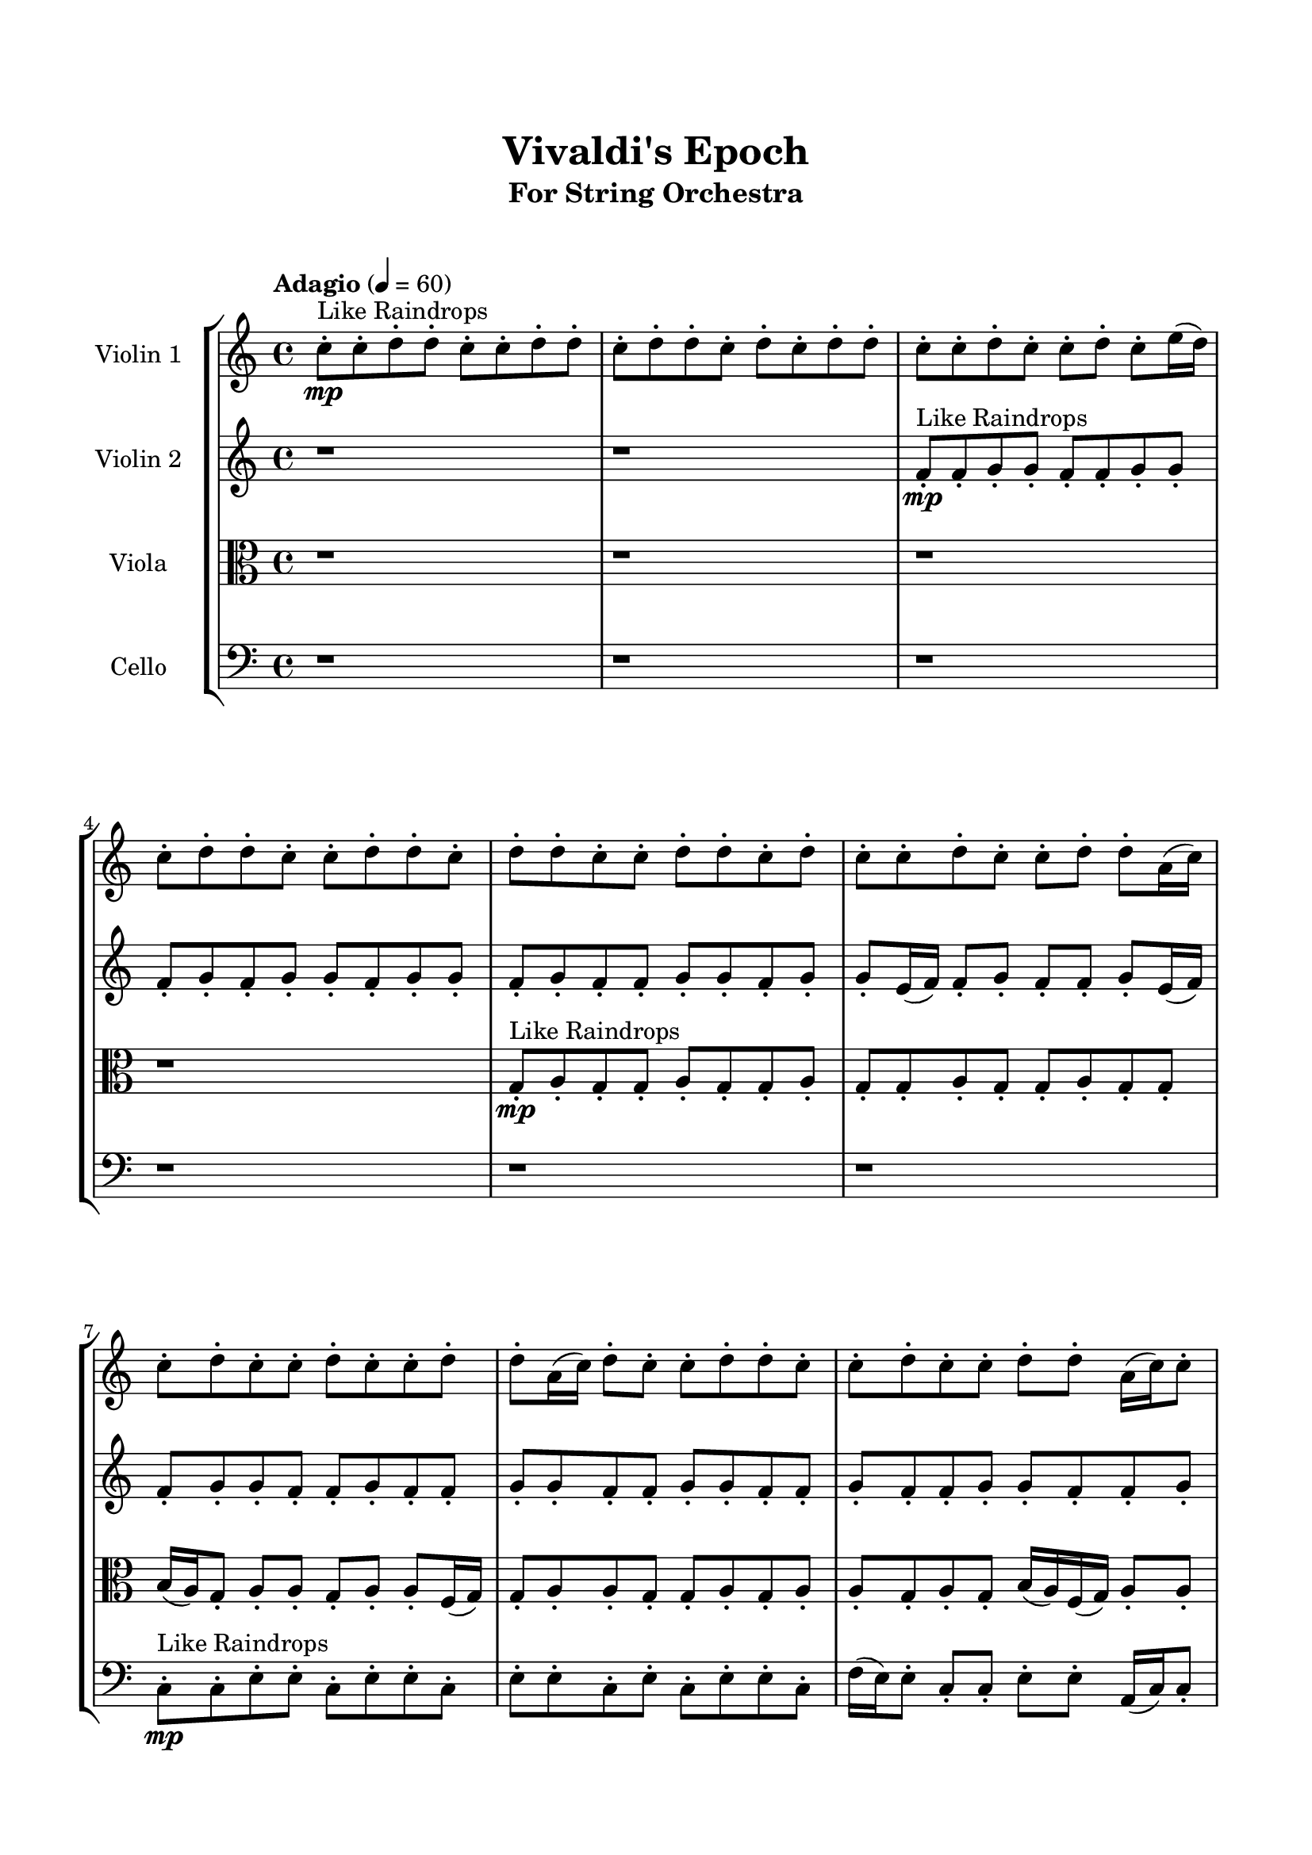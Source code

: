 \header{
	tagline = "" 
	title = "Vivaldi's Epoch"
	subtitle="For String Orchestra"
}

\paper{
  indent = 2\cm
  left-margin = 1.5\cm
  right-margin = 1.5\cm
  top-margin = 2\cm
  bottom-margin = 1.5\cm
  ragged-last-bottom = ##t
  print-all-headers = ##t
  print-page-number = ##f
}

\score{
\header{
	tagline = "" 
	title = "  "
	subtitle="  "
}
 \new  StaffGroup  <<
\new Staff \with {
    instrumentName = #"
Violin 1
"
	midiInstrument = "Violin"
  }
\absolute {

\tempo "Adagio" 4 = 60 c''8-.\mp ^"Like Raindrops"  c''8-. d''8-. d''8-. c''8-. c''8-. d''8-. d''8-. c''8-. d''8-. d''8-. c''8-. d''8-. c''8-. d''8-. d''8-. c''8-. c''8-. d''8-. c''8-. c''8-. d''8-. c''8-. e''16( d''16) c''8-. d''8-. d''8-. c''8-. c''8-. d''8-. d''8-. c''8-. d''8-. d''8-. c''8-. c''8-. d''8-. d''8-. c''8-. d''8-. c''8-. c''8-. d''8-. c''8-. c''8-. d''8-. d''8-. a'16( c''16) c''8-. d''8-. c''8-. c''8-. d''8-. c''8-. c''8-. d''8-. d''8-. a'16( c''16) d''8-. c''8-. c''8-. d''8-. d''8-. c''8-. c''8-. d''8-. c''8-. c''8-. d''8-. d''8-. a'16( c''16) c''8-. d''8-. c''8-. d''8-. a'16( c''16) c''8-. d''8-. c''8-. d''8-. d''8-. c''8-. d''8-. d''8-. c''8-. c''8-. d''8-. d''8-. a'16( c''16) d''8-. d''8-. c''8-. d''8-. d''8-. c''8-. c''8-. d''4\mf c''4 d''8-.\mp d''8-. c''8-. c''8-. d''8-. c''8-. c''8-. d''8-. c''8-. e''16( d''16) c''8-. c''8-. d''8-. c''8-. c''8-. d''8-. c''8-. c''8-. e''16( d''16) d''8-. d''4\mf e''4 c''8-.\mp d''8-. a'16( c''16) e''16( d''16) c''8-. c''8-. d''8-. d''8-. c''8-. e''16( d''16) c''8-. d''8-. d''8-. a'16( c''16) d''8-. d''8-. c''8-. c''8-. d''8-. c''8-. e''16( d''16) c''8-. c''8-. e''16( d''16) c''8-. d''8-. c''8-. d''8-. d''8-. a'16( c''16) d''8-. c''8-. c''8-. d''8-. c''8-. d''8-. c''8-. c''8-. d''8-. d''8-. c''8-. c''8-. d''8-. c''8-. c''8-. e''16( d''16) d''8-. c''8-. c''8-. e''16( d''16) c''8-. c''8-. e''16( d''16) d''8-. c''8-. d''8-. c''8-. d''8-. d''8-. a'16( c''16) c''8-. e''16( d''16) c''8-. c''8-. d''8-. d''8-. a'16( c''16) c''8-. e''16( d''16) d''8-. c''8-. d''8-. d''8-. c''8-. d''8-. d''8-. c''8-. d''8-. a'16( c''16) d''8-. c''8-. d''8-. c''8-. c''8-. e''16( d''16) c''8-. d''8-. c''8-. c''8-. d''8-. d''8-. c''8-. c''2\f\< d''2 c''16 a'16 d''16 e''16 d''8-.\sp d''8-. c''8-. d''8-. a'16( c''16) c''8-. e''16( d''16) a'16( c''16) c''8-. e''16( d''16) c''8-. c''8-. d''8-. d''8-. c''8-. d''8-. d''8-. a'16( c''16) c''8-. e''16( d''16) d''8-. a'16( c''16) c''8-. d''8-. d''8-. a'16( c''16) e''16( d''16) a'16( c''16) e''16( d''16) a'16( c''16) c''8-. d''8-. a'16( c''16) c''8-. e''16( d''16) a'16( c''16) d''8-. d''8-. c''8-. e''16( d''16) d''8-. a'16( c''16) c''8-. e''16( d''16) a'16( c''16) e''16( d''16) c''4 r4 r2 \bar"||" 
 \break 
  \tempo "Lento" 2 = 35 \time 2/2  d''2 ^"Like Breathing" 
 \p \< ~ d''2 \> e''2 \< ~ e''2 \> c''2 \< ~ c''2 \> c''2 \< ~ c''2 \> a'2 \< ~ a'2 \> d''2 \< ~ d''2 \> 
 d''2 \< ~ d''2 \> e''2 \< ~ e''2 \> c''2 \< ~ c''2 \> c''2 \< ~ c''2 \> a'2 \< ~ a'2 \> d''2 \< ~ d''2 \> 
 d''2 \< ~ d''2 \> e''2 \< ~ e''2 \> c''2 \< ~ c''2 \> c''2 \< ~ c''2 \> a'2 \< ~ a'2 \> d''2 \< ~ d''2 \> 
 d''2 \< ~ d''2 \> e''2 \< ~ e''2 \> c''2 \< ~ c''2 \> c''2 \< ~ c''2 \> a'2 \< ~ a'2 \> d''2 \< ~ d''2 \> 
 d''8 ^"solo" \mf \< ( d''8 c''8 c''8 d''2 \> ) e''16 \< ( d''16 c''8 d''8 d''8 e''2 \> ) c''8 \< ( c''8 d''8 d''8 c''2 \> ) c''8 \< ( c''8 d''8 d''8 c''2 \> ) a'16 \< ( c''16 c''8 d''8 c''8 a'2 \> ) d''8 \< ( d''8 c''8 c''8 d''2 \> ) 
 
 \bar"||" 
 \break 
 \tempo "Allegro" 4 = 120 d''8 \f d''8 c''8 c''8 d''8 d''8 c''8 c''8 d''4 r4 r2 c''8 c''8 d''8 d''8 c''8 d''8 d''8 c''8 c''8 c''8 d''8 d''8 c''8 d''8 d''8 c''8 d''4 r4 d''4 r4 c''8 c''8 d''8 d''8 c''8 d''8 d''8 c''8 e''16 d''16 c''8 d''8 d''8 e''16 d''16 c''8 d''8 d''8 e''4 r4 r2 e''4 r4 r2 e''4 r4 r2 e''4 r4 r2 e''16 d''16 c''8 d''8 d''8 c''8 c''8 d''8 d''8 d''8 d''8 c''8 c''8 d''8 d''8 c''8 c''8 d''4 r4 r2 c''8 c''8 d''8 d''8 c''8 d''8 d''8 c''8 c''8 c''8 d''8 d''8 e''4 r4 e''4 r4 e''4 r4 c''8 c''8 d''8 d''8 e''4 r4 e''4 r4 e''4 r4 c''8 c''8 d''8 d''8 e''4 r4 e''4 r4 e''4 r4 d''8 d''8 c''8 c''8 d''8 d''8 c''8 c''8 d''4 r4 c''8 c''8 d''8 d''8 c''8 c''8 d''8 d''8 c''4 r4 c''8 c''8 d''8 d''8 c''4 r4 a'16 c''16 c''8 d''8 c''8 c''8 d''8 c''8 c''8 a'16 c''16 c''8 d''8 c''8 c''8 d''8 c''8 c''8 d''8 d''8 c''8 c''8 d''8 d''8 c''8 d''8 d''8 c''8 d''8 c''8 d''8 d''8 c''8 c''8 d''8 c''8 c''8 d''8 c''8 e''16 d''16 c''8 d''8 d''8 c''8 c''8 d''8 d''8 c''8 d''8 d''8 d''8 d''8 c''8 c''8 d''8 d''8 c''8 c''8 c''8 c''8 c''8 c''8 c''8 c''8 c''8 c''8 d''4 r4 r2 r1 c''4 
	
	\bar "|."
}
\new Staff \with {
    instrumentName = #"
Violin 2
"
	midiInstrument = "Violin"
  }
\absolute {
\tempo "Adagio" 4 = 60 r1 r1 f'8-.\mp ^"Like Raindrops"  f'8-. g'8-. g'8-. f'8-. f'8-. g'8-. g'8-. f'8-. g'8-. f'8-. g'8-. g'8-. f'8-. g'8-. g'8-. f'8-. g'8-. f'8-. f'8-. g'8-. g'8-. f'8-. g'8-. g'8-. e'16( f'16) f'8-. g'8-. f'8-. f'8-. g'8-. e'16( f'16) f'8-. g'8-. g'8-. f'8-. f'8-. g'8-. f'8-. f'8-. g'8-. g'8-. f'8-. f'8-. g'8-. g'8-. f'8-. f'8-. g'8-. f'8-. f'8-. g'8-. g'8-. f'8-. f'8-. g'8-. g'8-. f'8-. g'8-. f'8-. f'8-. g'8-. g'8-. f'8-. f'8-. g'8-. f'8-. a'16( g'16) g'8-. f'8-. g'8-. f'8-. f'8-. g'8-. f'8-. g'8-. f'8-. f'8-. g'8-. f'8-. g'4\mf f'4 f'8-.\mp g'8-. g'8-. f'8-. f'8-. g'8-. e'16( f'16) f'8-. g'8-. g'8-. e'16( f'16) a'16( g'16) g'8-. f'8-. f'8-. g'8-. g'8-. f'8-. f'8-. g'8-. g'4\mf a'4 e'16(\mp f'16) g'8-. g'8-. e'16( f'16) f'8-. g'8-. g'8-. f'8-. a'16( g'16) f'8-. f'8-. a'16( g'16) f'8-. f'8-. g'8-. f'8-. f'8-. g'8-. f'8-. a'16( g'16) g'8-. f'8-. f'8-. g'8-. g'8-. f'8-. f'8-. g'8-. f'8-. f'8-. a'16( g'16) g'8-. f'8-. f'8-. a'16( g'16) g'8-. f'8-. a'16( g'16) g'8-. e'16( f'16) g'8-. f'8-. f'8-. a'16( g'16) f'8-. a'16( g'16) e'16( f'16) g'8-. f'8-. f'8-. g'8-. f'8-. a'16( g'16) g'8-. e'16( f'16) f'8-. a'16( g'16) f'8-. g'8-. e'16( f'16) a'16( g'16) f'8-. f'8-. g'8-. g'8-. f'8-. f'8-. a'16( g'16) g'8-. f'8-. f'8-. a'16( g'16) f'8-. f'8-. g'8-. e'16( f'16) g'8-. f'8-. f'8-. a'16( g'16) g'8-. f'8-. g'8-. g'8-. f'8-. f'8-. a'16( g'16) f'8-. f'8-. a'16( g'16) g'8-. f'8-. f'2\f\< g'2 f'16 e'16 g'16 a'16 g'8-.\sp f'8-. g'8-. g'8-. f'8-. g'8-. g'8-. e'16( f'16) f'8-. g'8-. g'8-. e'16( f'16) f'8-. g'8-. g'8-. e'16( f'16) g'8-. e'16( f'16) g'8-. e'16( f'16) f'8-. a'16( g'16) f'8-. g'8-. f'8-. g'8-. g'8-. e'16( f'16) f'8-. a'16( g'16) g'8-. e'16( f'16) f'8-. a'16( g'16) g'8-. f'8-. g'8-. g'8-. f'8-. f'8-. a'16( g'16) f'8-. f'8-. a'16( g'16) g'8-. f'8-. f'4 r4 r2 \bar"||" 
 \break 
  \tempo "Lento" 2 = 35 \time 2/2  e'2 ^"Like Breathing" 
 \p \< ~ e'2 \> a'2 \< ~ a'2 \> g'2 \< ~ g'2 \> f'2 \< ~ f'2 \> g'2 \< ~ g'2 \> g'2 \< ~ g'2 \> 
 e'2 \< ~ e'2 \> a'2 \< ~ a'2 \> g'2 \< ~ g'2 \> f'2 \< ~ f'2 \> g'2 \< ~ g'2 \> g'2 \< ~ g'2 \> 
 e'2 \< ~ e'2 \> a'2 \< ~ a'2 \> g'2 \< ~ g'2 \> f'2 \< ~ f'2 \> g'2 \< ~ g'2 \> g'2 \< ~ g'2 \> 
 e'16 ^"solo" \mf \< ( f'16 f'8 g'8 f'8 e'2 \> ) a'16 \< ( g'16 g'8 f'8 g'8 a'2 \> ) g'8 \< ( g'8 f'8 f'8 g'2 \> ) f'8 \< ( f'8 g'8 g'8 f'2 \> ) g'8 \< ( g'8 f'8 f'8 g'2 \> ) g'8 \< ( g'8 f'8 f'8 g'2 \> ) 
 e'16 ^"accompanying" \p \< ( f'16 f'8 g'8 f'8 e'2 \> ) a'16 \< ( g'16 g'8 f'8 g'8 a'2 \> ) g'8 \< ( g'8 f'8 f'8 g'2 \> ) f'8 \< ( f'8 g'8 g'8 f'2 \> ) g'8 \< ( g'8 f'8 f'8 g'2 \> ) g'8 \< ( g'8 f'8 f'8 g'2 \> ) 
 
 \bar"||" 
 \break 
 \tempo "Allegro" 4 = 120 e'16 \f f'16 f'8 g'8 f'8 e'16 f'16 f'8 g'8 f'8 e'4 r4 r2 f'8 f'8 g'8 g'8 f'8 g'8 g'8 f'8 f'8 f'8 g'8 g'8 f'8 g'8 g'8 f'8 e'4 r4 e'4 r4 f'8 f'8 g'8 g'8 f'8 g'8 g'8 f'8 a'16 g'16 g'8 f'8 g'8 a'16 g'16 g'8 f'8 g'8 a'16 g'16 g'8 f'8 g'8 f'8 f'8 g'8 f'8 g'8 f'8 f'8 g'8 f'8 g'4 f'4 f'8 g'8 g'8 f'8 f'8 g'8 e'16 f'16 f'8 g'8 g'8 e'16 f'16 a'16 g'16 g'8 f'8 f'8 a'16 g'16 g'8 f'8 g'8 f'8 f'8 g'8 f'8 e'16 f'16 f'8 g'8 f'8 e'16 f'16 f'8 g'8 f'8 e'4 r4 r2 f'8 f'8 g'8 g'8 f'8 g'8 g'8 f'8 g'8 g'8 f'8 f'8 a'4 r4 a'4 r4 a'4 r4 g'8 g'8 f'8 f'8 a'4 r4 a'4 r4 a'4 r4 g'8 g'8 f'8 f'8 a'4 r4 a'4 r4 a'4 r4 e'16 f'16 f'8 g'8 f'8 e'16 f'16 f'8 g'8 f'8 e'4 r4 f'8 f'8 g'8 g'8 f'8 f'8 g'8 g'8 f'8 f'8 g'8 g'8 f'8 f'8 g'8 g'8 f'8 f'8 g'8 g'8 g'8 g'8 f'8 f'8 g'4 r4 g'8 g'8 f'8 f'8 g'4 r4 g'4 r4 r2 r1 r1 g'8 g'8 f'8 f'8 g'8 g'8 f'8 g'8 e'16 f'16 f'8 g'8 f'8 e'16 f'16 f'8 g'8 f'8 f'8 f'8 f'8 f'8 f'8 f'8 f'8 f'8 g'4 r4 r2 r1 f'4 

}

\new Staff \with {
    instrumentName = #"
Viola
"
	midiInstrument = "Viola"
  }
\absolute {
	\clef alto
\tempo "Adagio" 4 = 60 r1 r1 r1 r1 g8-.\mp ^"Like Raindrops"  a8-. g8-. g8-. a8-. g8-. g8-. a8-. g8-. g8-. a8-. g8-. g8-. a8-. g8-. g8-. b16( a16) g8-. a8-. a8-. g8-. a8-. a8-. f16( g16) g8-. a8-. a8-. g8-. g8-. a8-. g8-. a8-. a8-. g8-. a8-. g8-. b16( a16) f16( g16) a8-. a8-. g8-. a8-. g8-. g8-. a8-. g8-. g8-. b16( a16) a8-. g8-. a8-. a8-. g8-. a8-. a8-. g8-. g8-. a8-. a8-. g8-. a8-. g8-. g8-. a8-. a4\mf g4 g8-.\mp a8-. a8-. f16( g16) g8-. a8-. a8-. g8-. a8-. g8-. g8-. a8-. g8-. g8-. a8-. f16( g16) b16( a16) a8-. g8-. g8-. a4\mf b4 a8-.\mp a8-. g8-. a8-. a8-. g8-. a8-. g8-. a8-. a8-. g8-. g8-. a8-. g8-. b16( a16) g8-. g8-. a8-. g8-. g8-. a8-. g8-. g8-. a8-. g8-. g8-. a8-. a8-. g8-. b16( a16) g8-. a8-. a8-. g8-. g8-. a8-. a8-. g8-. a8-. a8-. g8-. a8-. a8-. g8-. g8-. b16( a16) g8-. b16( a16) f16( g16) g8-. a8-. g8-. a8-. g8-. a8-. f16( g16) a8-. a8-. g8-. a8-. g8-. a8-. a8-. g8-. a8-. a8-. f16( g16) a8-. f16( g16) g8-. b16( a16) a8-. g8-. g8-. a8-. a8-. g8-. g8-. b16( a16) f16( g16) b16( a16) a8-. g8-. a8-. f16( g16) a8-. a8-. g8-. a8-. g8-. g8-. a8-. g2\f\< a2 g16 f16 a16 b16 a8-.\sp g8-. g8-. a8-. g8-. g8-. a8-. f16( g16) a8-. a8-. g8-. g8-. b16( a16) f16( g16) g8-. b16( a16) g8-. b16( a16) f16( g16) g8-. a8-. g8-. g8-. b16( a16) f16( g16) g8-. a8-. f16( g16) a8-. f16( g16) a8-. a8-. f16( g16) g8-. b16( a16) g8-. g8-. b16( a16) f16( g16) b16( a16) g8-. b16( a16) a8-. g8-. b16( a16) a8-. g4 r4 r2 \bar"||" 
 \break 
  \tempo "Lento" 2 = 35 \time 2/2  b2 ^"Like Breathing" 
 \p \< ~ b2 \> f2 \< ~ f2 \> g2 \< ~ g2 \> a2 \< ~ a2 \> f2 \< ~ f2 \> a2 \< ~ a2 \> 
 b2 \< ~ b2 \> f2 \< ~ f2 \> g2 \< ~ g2 \> a2 \< ~ a2 \> f2 \< ~ f2 \> a2 \< ~ a2 \> 
 b16 ^"solo" \mf \< ( a16 g8 a8 a8 b2 \> ) f16 \< ( g16 g8 a8 a8 f2 \> ) g8 \< ( a8 g8 g8 g2 \> ) a8 \< ( g8 g8 a8 a2 \> ) f16 \< ( g16 g8 a8 a8 f2 \> ) a8 \< ( g8 g8 a8 a2 \> ) 
 b16 ^"accompanying" \p \< ( a16 g8 a8 a8 b2 \> ) f16 \< ( g16 g8 a8 a8 f2 \> ) g8 \< ( a8 g8 g8 g2 \> ) a8 \< ( g8 g8 a8 a2 \> ) f16 \< ( g16 g8 a8 a8 f2 \> ) a8 \< ( g8 g8 a8 a2 \> ) 
 b16 \< ( a16 g8 a8 a8 b2 \> ) f16 \< ( g16 g8 a8 a8 f2 \> ) g8 \< ( a8 g8 g8 g2 \> ) a8 \< ( g8 g8 a8 a2 \> ) f16 \< ( g16 g8 a8 a8 f2 \> ) a8 \< ( g8 g8 a8 a2 \> ) 
 
 \bar"||" 
 \break 
 \tempo "Allegro" 4 = 120 b16 \f a16 g8 a8 a8 b16 a16 g8 a8 a8 b4 r4 r2 g8 g8 a8 a8 g8 a8 a8 g8 g8 g8 a8 a8 g8 a8 a8 g8 b4 r4 b4 r4 g8 g8 a8 a8 g8 a8 a8 g8 f16 g16 g8 a8 a8 f16 g16 g8 a8 a8 f8 f8 f8 f8 f8 f8 f8 f8 f8 f8 f8 f8 f8 f8 f8 f8 f8 f8 f8 f8 f8 f8 f8 f8 f8 f8 f8 f8 f8 f8 f8 f8 f16 g16 g8 a8 a8 g8 g8 a8 g8 b16 a16 g8 a8 a8 b16 a16 g8 a8 a8 b4 r4 r2 g8 g8 a8 a8 g8 a8 a8 g8 g8 a8 g8 g8 g8 a8 g8 g8 a8 g8 g8 a8 g8 g8 a8 g8 g8 a8 g8 g8 b16 a16 g8 a8 a8 g8 a8 a8 f16 g16 g8 a8 a8 g8 g8 a8 g8 a8 a8 g8 a8 g8 g8 a8 g8 g8 g8 a8 g8 g8 b16 a16 g8 a8 a8 b16 a16 g8 a8 a8 b4 r4 g8 g8 a8 a8 a8 g8 g8 a8 a4 r4 a8 g8 g8 a8 a4 r4 f16 g16 g8 a8 a8 f4 r4 f16 g16 g8 a8 a8 f4 r4 a4 r4 r2 r1 r1 a8 g8 g8 a8 g8 g8 a8 g8 b16 a16 g8 a8 a8 b16 a16 g8 a8 a8 g8 g8 g8 g8 g8 g8 g8 g8 a4 r4 r2 r1 g4 

}

\new Staff \with {
    instrumentName = #"
Cello
"
	midiInstrument = "Cello"
  }
\absolute {
	\clef bass
\tempo "Adagio" 4 = 60 r1 r1 r1 r1 r1 r1 c8-.\mp ^"Like Raindrops"  c8-. e8-. e8-. c8-. e8-. e8-. c8-. e8-. e8-. c8-. e8-. c8-. e8-. e8-. c8-. f16( e16) e8-. c8-. c8-. e8-. e8-. a,16( c16) c8-. f16( e16) e8-. c8-. c8-. e8-. c8-. e8-. c8-. e8-. c8-. f16( e16) c8-. e8-. e8-. c8-. e8-. e8-. a,16( c16) e8-. e8-. a,16( c16) e8-. e8-. a,16( c16) e4\mf c4 e8-.\mp c8-. e8-. c8-. c8-. e8-. c8-. c8-. e8-. e8-. c8-. c8-. e8-. c8-. c8-. f16( e16) e8-. c8-. c8-. f16( e16) e4\mf f4 e8-.\mp a,16( c16) c8-. f16( e16) e8-. c8-. c8-. e8-. c8-. e8-. e8-. a,16( c16) f16( e16) e8-. c8-. c8-. f16( e16) e8-. a,16( c16) e8-. e8-. a,16( c16) c8-. e8-. e8-. a,16( c16) c8-. e8-. e8-. a,16( c16) c8-. e8-. a,16( c16) c8-. e8-. c8-. e8-. c8-. e8-. c8-. c8-. e8-. e8-. c8-. c8-. e8-. a,16( c16) c8-. e8-. c8-. e8-. e8-. c8-. e8-. e8-. c8-. c8-. f16( e16) c8-. e8-. e8-. c8-. f16( e16) a,16( c16) c8-. f16( e16) c8-. e8-. e8-. c8-. c8-. e8-. c8-. e8-. e8-. c8-. f16( e16) e8-. a,16( c16) e8-. e8-. c8-. e8-. e8-. c8-. c8-. f16( e16) e8-. c8-. e8-. e8-. a,16( c16) c2\f\< e2 c16 a,16 e16 f16 c8-.\sp e8-. a,16( c16) e8-. a,16( c16) e8-. a,16( c16) c8-. e8-. e8-. a,16( c16) f16( e16) c8-. f16( e16) a,16( c16) c8-. e8-. e8-. a,16( c16) c8-. e8-. a,16( c16) e8-. e8-. a,16( c16) c8-. f16( e16) e8-. c8-. c8-. f16( e16) c8-. c8-. f16( e16) c8-. c8-. f16( e16) e8-. a,16( c16) e8-. c8-. f16( e16) c8-. c8-. e8-. e8-. c4 r4 r2 \bar"||" 
 \break 
  \tempo "Lento" 2 = 35 \time 2/2  c2 ^"Like Breathing" 
 \p \< ~ c2 \> c2 \< ~ c2 \> f2 \< ~ f2 \> e2 \< ~ e2 \> a,2 \< ~ a,2 \> e2 \< ~ e2 \> 
 c8 ^"solo" \mf \< ( c8 e8 e8 c2 \> ) c8 \< ( c8 e8 e8 c2 \> ) f16 \< ( e16 e8 c8 c8 f2 \> ) e8 \< ( e8 c8 e8 e2 \> ) a,16 \< ( c16 c8 f16 e16 e8 a,2 \> ) e8 \< ( e8 c8 e8 e2 \> ) 
 c8 ^"accompanying" \p \< ( c8 e8 e8 c2 \> ) c8 \< ( c8 e8 e8 c2 \> ) f16 \< ( e16 e8 c8 c8 f2 \> ) e8 \< ( e8 c8 e8 e2 \> ) a,16 \< ( c16 c8 f16 e16 e8 a,2 \> ) e8 \< ( e8 c8 e8 e2 \> ) 
 c8 \< ( c8 e8 e8 c2 \> ) c8 \< ( c8 e8 e8 c2 \> ) f16 \< ( e16 e8 c8 c8 f2 \> ) e8 \< ( e8 c8 e8 e2 \> ) a,16 \< ( c16 c8 f16 e16 e8 a,2 \> ) e8 \< ( e8 c8 e8 e2 \> ) 
 c8 \< ( c8 e8 e8 c2 \> ) c8 \< ( c8 e8 e8 c2 \> ) f16 \< ( e16 e8 c8 c8 f2 \> ) e8 \< ( e8 c8 e8 e2 \> ) a,16 \< ( c16 c8 f16 e16 e8 a,2 \> ) e8 \< ( e8 c8 e8 e2 \> ) 
 
 \bar"||" 
 \break 
 \tempo "Allegro" 4 = 120 c8 \f c8 e8 e8 c8 c8 e8 e8 c8 c8 e8 e8 c8 e8 e8 c8 c8 c8 e8 e8 c8 e8 e8 c8 c8 c8 e8 e8 c8 e8 e8 c8 c8 c8 e8 e8 c8 e8 e8 c8 e8 e8 c8 e8 c8 e8 e8 c8 c8 c8 e8 e8 c8 c8 e8 e8 c4 r4 r2 c4 r4 r2 c4 r4 r2 c4 r4 r2 c8 c8 e8 e8 c8 e8 e8 c8 c8 c8 e8 e8 c8 c8 e8 e8 c8 c8 e8 e8 c8 e8 e8 c8 c8 c8 e8 e8 c8 e8 e8 c8 f16 e16 e8 c8 c8 c4 r4 c4 r4 c4 r4 f16 e16 e8 c8 c8 c4 r4 c4 r4 c4 r4 f16 e16 e8 c8 c8 c4 r4 c4 r4 c4 r4 c8 c8 e8 e8 c8 c8 e8 e8 c8 c8 e8 e8 c8 c8 e8 e8 e8 e8 c8 e8 e4 r4 e8 e8 c8 e8 e4 r4 a,16 c16 c8 f16 e16 e8 a,4 r4 a,16 c16 c8 f16 e16 e8 a,4 r4 e4 r4 r2 r1 r1 e8 e8 c8 e8 e8 c8 e8 e8 c8 c8 e8 e8 c8 c8 e8 e8 c8 c8 c8 c8 c8 c8 c8 c8 c8 c8 e8 e8 c8 c8 e8 e8 c8 c8 e8 e8 c8 e8 e8 c8 c4 

}

>>
\midi{}
\layout{}
}

\pageBreak








\score{
\new Staff \with {
    instrumentName = #"
Violin 1
"
	midiInstrument = "Violin"
  }
\absolute {

\tempo "Adagio" 4 = 60 c''8-.\mp ^"Like Raindrops"  c''8-. d''8-. d''8-. c''8-. c''8-. d''8-. d''8-. c''8-. d''8-. d''8-. c''8-. d''8-. c''8-. d''8-. d''8-. c''8-. c''8-. d''8-. c''8-. c''8-. d''8-. c''8-. e''16( d''16) c''8-. d''8-. d''8-. c''8-. c''8-. d''8-. d''8-. c''8-. d''8-. d''8-. c''8-. c''8-. d''8-. d''8-. c''8-. d''8-. c''8-. c''8-. d''8-. c''8-. c''8-. d''8-. d''8-. a'16( c''16) c''8-. d''8-. c''8-. c''8-. d''8-. c''8-. c''8-. d''8-. d''8-. a'16( c''16) d''8-. c''8-. c''8-. d''8-. d''8-. c''8-. c''8-. d''8-. c''8-. c''8-. d''8-. d''8-. a'16( c''16) c''8-. d''8-. c''8-. d''8-. a'16( c''16) c''8-. d''8-. c''8-. d''8-. d''8-. c''8-. d''8-. d''8-. c''8-. c''8-. d''8-. d''8-. a'16( c''16) d''8-. d''8-. c''8-. d''8-. d''8-. c''8-. c''8-. d''4\mf c''4 d''8-.\mp d''8-. c''8-. c''8-. d''8-. c''8-. c''8-. d''8-. c''8-. e''16( d''16) c''8-. c''8-. d''8-. c''8-. c''8-. d''8-. c''8-. c''8-. e''16( d''16) d''8-. d''4\mf e''4 c''8-.\mp d''8-. a'16( c''16) e''16( d''16) c''8-. c''8-. d''8-. d''8-. c''8-. e''16( d''16) c''8-. d''8-. d''8-. a'16( c''16) d''8-. d''8-. c''8-. c''8-. d''8-. c''8-. e''16( d''16) c''8-. c''8-. e''16( d''16) c''8-. d''8-. c''8-. d''8-. d''8-. a'16( c''16) d''8-. c''8-. c''8-. d''8-. c''8-. d''8-. c''8-. c''8-. d''8-. d''8-. c''8-. c''8-. d''8-. c''8-. c''8-. e''16( d''16) d''8-. c''8-. c''8-. e''16( d''16) c''8-. c''8-. e''16( d''16) d''8-. c''8-. d''8-. c''8-. d''8-. d''8-. a'16( c''16) c''8-. e''16( d''16) c''8-. c''8-. d''8-. d''8-. a'16( c''16) c''8-. e''16( d''16) d''8-. c''8-. d''8-. d''8-. c''8-. d''8-. d''8-. c''8-. d''8-. a'16( c''16) d''8-. c''8-. d''8-. c''8-. c''8-. e''16( d''16) c''8-. d''8-. c''8-. c''8-. d''8-. d''8-. c''8-. c''2\f\< d''2 c''16 a'16 d''16 e''16 d''8-.\sp d''8-. c''8-. d''8-. a'16( c''16) c''8-. e''16( d''16) a'16( c''16) c''8-. e''16( d''16) c''8-. c''8-. d''8-. d''8-. c''8-. d''8-. d''8-. a'16( c''16) c''8-. e''16( d''16) d''8-. a'16( c''16) c''8-. d''8-. d''8-. a'16( c''16) e''16( d''16) a'16( c''16) e''16( d''16) a'16( c''16) c''8-. d''8-. a'16( c''16) c''8-. e''16( d''16) a'16( c''16) d''8-. d''8-. c''8-. e''16( d''16) d''8-. a'16( c''16) c''8-. e''16( d''16) a'16( c''16) e''16( d''16) c''4 r4 r2 \bar"||" 
 \break 
  \tempo "Lento" 2 = 35 \time 2/2  d''2 ^"Like Breathing" 
 \p \< ~ d''2 \> e''2 \< ~ e''2 \> c''2 \< ~ c''2 \> c''2 \< ~ c''2 \> a'2 \< ~ a'2 \> d''2 \< ~ d''2 \> 
 d''2 \< ~ d''2 \> e''2 \< ~ e''2 \> c''2 \< ~ c''2 \> c''2 \< ~ c''2 \> a'2 \< ~ a'2 \> d''2 \< ~ d''2 \> 
 d''2 \< ~ d''2 \> e''2 \< ~ e''2 \> c''2 \< ~ c''2 \> c''2 \< ~ c''2 \> a'2 \< ~ a'2 \> d''2 \< ~ d''2 \> 
 d''2 \< ~ d''2 \> e''2 \< ~ e''2 \> c''2 \< ~ c''2 \> c''2 \< ~ c''2 \> a'2 \< ~ a'2 \> d''2 \< ~ d''2 \> 
 d''8 ^"solo" \mf \< ( d''8 c''8 c''8 d''2 \> ) e''16 \< ( d''16 c''8 d''8 d''8 e''2 \> ) c''8 \< ( c''8 d''8 d''8 c''2 \> ) c''8 \< ( c''8 d''8 d''8 c''2 \> ) a'16 \< ( c''16 c''8 d''8 c''8 a'2 \> ) d''8 \< ( d''8 c''8 c''8 d''2 \> ) 
 
 \bar"||" 
 \break 
 \tempo "Allegro" 4 = 120 d''8 \f d''8 c''8 c''8 d''8 d''8 c''8 c''8 d''4 r4 r2 c''8 c''8 d''8 d''8 c''8 d''8 d''8 c''8 c''8 c''8 d''8 d''8 c''8 d''8 d''8 c''8 d''4 r4 d''4 r4 c''8 c''8 d''8 d''8 c''8 d''8 d''8 c''8 e''16 d''16 c''8 d''8 d''8 e''16 d''16 c''8 d''8 d''8 e''4 r4 r2 e''4 r4 r2 e''4 r4 r2 e''4 r4 r2 e''16 d''16 c''8 d''8 d''8 c''8 c''8 d''8 d''8 d''8 d''8 c''8 c''8 d''8 d''8 c''8 c''8 d''4 r4 r2 c''8 c''8 d''8 d''8 c''8 d''8 d''8 c''8 c''8 c''8 d''8 d''8 e''4 r4 e''4 r4 e''4 r4 c''8 c''8 d''8 d''8 e''4 r4 e''4 r4 e''4 r4 c''8 c''8 d''8 d''8 e''4 r4 e''4 r4 e''4 r4 d''8 d''8 c''8 c''8 d''8 d''8 c''8 c''8 d''4 r4 c''8 c''8 d''8 d''8 c''8 c''8 d''8 d''8 c''4 r4 c''8 c''8 d''8 d''8 c''4 r4 a'16 c''16 c''8 d''8 c''8 c''8 d''8 c''8 c''8 a'16 c''16 c''8 d''8 c''8 c''8 d''8 c''8 c''8 d''8 d''8 c''8 c''8 d''8 d''8 c''8 d''8 d''8 c''8 d''8 c''8 d''8 d''8 c''8 c''8 d''8 c''8 c''8 d''8 c''8 e''16 d''16 c''8 d''8 d''8 c''8 c''8 d''8 d''8 c''8 d''8 d''8 d''8 d''8 c''8 c''8 d''8 d''8 c''8 c''8 c''8 c''8 c''8 c''8 c''8 c''8 c''8 c''8 d''4 r4 r2 r1 c''4 
	
	\bar "|."
}
\layout{}
}
\pageBreak

\score{
\new Staff \with {
    instrumentName = #"
Violin 2
"
	midiInstrument = "Violin"
  }
\absolute {
\tempo "Adagio" 4 = 60 r1 r1 f'8-.\mp ^"Like Raindrops"  f'8-. g'8-. g'8-. f'8-. f'8-. g'8-. g'8-. f'8-. g'8-. f'8-. g'8-. g'8-. f'8-. g'8-. g'8-. f'8-. g'8-. f'8-. f'8-. g'8-. g'8-. f'8-. g'8-. g'8-. e'16( f'16) f'8-. g'8-. f'8-. f'8-. g'8-. e'16( f'16) f'8-. g'8-. g'8-. f'8-. f'8-. g'8-. f'8-. f'8-. g'8-. g'8-. f'8-. f'8-. g'8-. g'8-. f'8-. f'8-. g'8-. f'8-. f'8-. g'8-. g'8-. f'8-. f'8-. g'8-. g'8-. f'8-. g'8-. f'8-. f'8-. g'8-. g'8-. f'8-. f'8-. g'8-. f'8-. a'16( g'16) g'8-. f'8-. g'8-. f'8-. f'8-. g'8-. f'8-. g'8-. f'8-. f'8-. g'8-. f'8-. g'4\mf f'4 f'8-.\mp g'8-. g'8-. f'8-. f'8-. g'8-. e'16( f'16) f'8-. g'8-. g'8-. e'16( f'16) a'16( g'16) g'8-. f'8-. f'8-. g'8-. g'8-. f'8-. f'8-. g'8-. g'4\mf a'4 e'16(\mp f'16) g'8-. g'8-. e'16( f'16) f'8-. g'8-. g'8-. f'8-. a'16( g'16) f'8-. f'8-. a'16( g'16) f'8-. f'8-. g'8-. f'8-. f'8-. g'8-. f'8-. a'16( g'16) g'8-. f'8-. f'8-. g'8-. g'8-. f'8-. f'8-. g'8-. f'8-. f'8-. a'16( g'16) g'8-. f'8-. f'8-. a'16( g'16) g'8-. f'8-. a'16( g'16) g'8-. e'16( f'16) g'8-. f'8-. f'8-. a'16( g'16) f'8-. a'16( g'16) e'16( f'16) g'8-. f'8-. f'8-. g'8-. f'8-. a'16( g'16) g'8-. e'16( f'16) f'8-. a'16( g'16) f'8-. g'8-. e'16( f'16) a'16( g'16) f'8-. f'8-. g'8-. g'8-. f'8-. f'8-. a'16( g'16) g'8-. f'8-. f'8-. a'16( g'16) f'8-. f'8-. g'8-. e'16( f'16) g'8-. f'8-. f'8-. a'16( g'16) g'8-. f'8-. g'8-. g'8-. f'8-. f'8-. a'16( g'16) f'8-. f'8-. a'16( g'16) g'8-. f'8-. f'2\f\< g'2 f'16 e'16 g'16 a'16 g'8-.\sp f'8-. g'8-. g'8-. f'8-. g'8-. g'8-. e'16( f'16) f'8-. g'8-. g'8-. e'16( f'16) f'8-. g'8-. g'8-. e'16( f'16) g'8-. e'16( f'16) g'8-. e'16( f'16) f'8-. a'16( g'16) f'8-. g'8-. f'8-. g'8-. g'8-. e'16( f'16) f'8-. a'16( g'16) g'8-. e'16( f'16) f'8-. a'16( g'16) g'8-. f'8-. g'8-. g'8-. f'8-. f'8-. a'16( g'16) f'8-. f'8-. a'16( g'16) g'8-. f'8-. f'4 r4 r2 \bar"||" 
 \break 
  \tempo "Lento" 2 = 35 \time 2/2  e'2 ^"Like Breathing" 
 \p \< ~ e'2 \> a'2 \< ~ a'2 \> g'2 \< ~ g'2 \> f'2 \< ~ f'2 \> g'2 \< ~ g'2 \> g'2 \< ~ g'2 \> 
 e'2 \< ~ e'2 \> a'2 \< ~ a'2 \> g'2 \< ~ g'2 \> f'2 \< ~ f'2 \> g'2 \< ~ g'2 \> g'2 \< ~ g'2 \> 
 e'2 \< ~ e'2 \> a'2 \< ~ a'2 \> g'2 \< ~ g'2 \> f'2 \< ~ f'2 \> g'2 \< ~ g'2 \> g'2 \< ~ g'2 \> 
 e'16 ^"solo" \mf \< ( f'16 f'8 g'8 f'8 e'2 \> ) a'16 \< ( g'16 g'8 f'8 g'8 a'2 \> ) g'8 \< ( g'8 f'8 f'8 g'2 \> ) f'8 \< ( f'8 g'8 g'8 f'2 \> ) g'8 \< ( g'8 f'8 f'8 g'2 \> ) g'8 \< ( g'8 f'8 f'8 g'2 \> ) 
 e'16 ^"accompanying" \p \< ( f'16 f'8 g'8 f'8 e'2 \> ) a'16 \< ( g'16 g'8 f'8 g'8 a'2 \> ) g'8 \< ( g'8 f'8 f'8 g'2 \> ) f'8 \< ( f'8 g'8 g'8 f'2 \> ) g'8 \< ( g'8 f'8 f'8 g'2 \> ) g'8 \< ( g'8 f'8 f'8 g'2 \> ) 
 
 \bar"||" 
 \break 
 \tempo "Allegro" 4 = 120 e'16 \f f'16 f'8 g'8 f'8 e'16 f'16 f'8 g'8 f'8 e'4 r4 r2 f'8 f'8 g'8 g'8 f'8 g'8 g'8 f'8 f'8 f'8 g'8 g'8 f'8 g'8 g'8 f'8 e'4 r4 e'4 r4 f'8 f'8 g'8 g'8 f'8 g'8 g'8 f'8 a'16 g'16 g'8 f'8 g'8 a'16 g'16 g'8 f'8 g'8 a'16 g'16 g'8 f'8 g'8 f'8 f'8 g'8 f'8 g'8 f'8 f'8 g'8 f'8 g'4 f'4 f'8 g'8 g'8 f'8 f'8 g'8 e'16 f'16 f'8 g'8 g'8 e'16 f'16 a'16 g'16 g'8 f'8 f'8 a'16 g'16 g'8 f'8 g'8 f'8 f'8 g'8 f'8 e'16 f'16 f'8 g'8 f'8 e'16 f'16 f'8 g'8 f'8 e'4 r4 r2 f'8 f'8 g'8 g'8 f'8 g'8 g'8 f'8 g'8 g'8 f'8 f'8 a'4 r4 a'4 r4 a'4 r4 g'8 g'8 f'8 f'8 a'4 r4 a'4 r4 a'4 r4 g'8 g'8 f'8 f'8 a'4 r4 a'4 r4 a'4 r4 e'16 f'16 f'8 g'8 f'8 e'16 f'16 f'8 g'8 f'8 e'4 r4 f'8 f'8 g'8 g'8 f'8 f'8 g'8 g'8 f'8 f'8 g'8 g'8 f'8 f'8 g'8 g'8 f'8 f'8 g'8 g'8 g'8 g'8 f'8 f'8 g'4 r4 g'8 g'8 f'8 f'8 g'4 r4 g'4 r4 r2 r1 r1 g'8 g'8 f'8 f'8 g'8 g'8 f'8 g'8 e'16 f'16 f'8 g'8 f'8 e'16 f'16 f'8 g'8 f'8 f'8 f'8 f'8 f'8 f'8 f'8 f'8 f'8 g'4 r4 r2 r1 f'4 

	\bar "|."

}
\layout{}
}

\pageBreak

\score{
\new Staff \with {
    instrumentName = #"
Viola
"
	midiInstrument = "Viola"
  }
\absolute {
	\clef alto

\tempo "Adagio" 4 = 60 r1 r1 r1 r1 g8-.\mp ^"Like Raindrops"  a8-. g8-. g8-. a8-. g8-. g8-. a8-. g8-. g8-. a8-. g8-. g8-. a8-. g8-. g8-. b16( a16) g8-. a8-. a8-. g8-. a8-. a8-. f16( g16) g8-. a8-. a8-. g8-. g8-. a8-. g8-. a8-. a8-. g8-. a8-. g8-. b16( a16) f16( g16) a8-. a8-. g8-. a8-. g8-. g8-. a8-. g8-. g8-. b16( a16) a8-. g8-. a8-. a8-. g8-. a8-. a8-. g8-. g8-. a8-. a8-. g8-. a8-. g8-. g8-. a8-. a4\mf g4 g8-.\mp a8-. a8-. f16( g16) g8-. a8-. a8-. g8-. a8-. g8-. g8-. a8-. g8-. g8-. a8-. f16( g16) b16( a16) a8-. g8-. g8-. a4\mf b4 a8-.\mp a8-. g8-. a8-. a8-. g8-. a8-. g8-. a8-. a8-. g8-. g8-. a8-. g8-. b16( a16) g8-. g8-. a8-. g8-. g8-. a8-. g8-. g8-. a8-. g8-. g8-. a8-. a8-. g8-. b16( a16) g8-. a8-. a8-. g8-. g8-. a8-. a8-. g8-. a8-. a8-. g8-. a8-. a8-. g8-. g8-. b16( a16) g8-. b16( a16) f16( g16) g8-. a8-. g8-. a8-. g8-. a8-. f16( g16) a8-. a8-. g8-. a8-. g8-. a8-. a8-. g8-. a8-. a8-. f16( g16) a8-. f16( g16) g8-. b16( a16) a8-. g8-. g8-. a8-. a8-. g8-. g8-. b16( a16) f16( g16) b16( a16) a8-. g8-. a8-. f16( g16) a8-. a8-. g8-. a8-. g8-. g8-. a8-. g2\f\< a2 g16 f16 a16 b16 a8-.\sp g8-. g8-. a8-. g8-. g8-. a8-. f16( g16) a8-. a8-. g8-. g8-. b16( a16) f16( g16) g8-. b16( a16) g8-. b16( a16) f16( g16) g8-. a8-. g8-. g8-. b16( a16) f16( g16) g8-. a8-. f16( g16) a8-. f16( g16) a8-. a8-. f16( g16) g8-. b16( a16) g8-. g8-. b16( a16) f16( g16) b16( a16) g8-. b16( a16) a8-. g8-. b16( a16) a8-. g4 r4 r2 \bar"||" 
 \break 
  \tempo "Lento" 2 = 35 \time 2/2  b2 ^"Like Breathing" 
 \p \< ~ b2 \> f2 \< ~ f2 \> g2 \< ~ g2 \> a2 \< ~ a2 \> f2 \< ~ f2 \> a2 \< ~ a2 \> 
 b2 \< ~ b2 \> f2 \< ~ f2 \> g2 \< ~ g2 \> a2 \< ~ a2 \> f2 \< ~ f2 \> a2 \< ~ a2 \> 
 b16 ^"solo" \mf \< ( a16 g8 a8 a8 b2 \> ) f16 \< ( g16 g8 a8 a8 f2 \> ) g8 \< ( a8 g8 g8 g2 \> ) a8 \< ( g8 g8 a8 a2 \> ) f16 \< ( g16 g8 a8 a8 f2 \> ) a8 \< ( g8 g8 a8 a2 \> ) 
 b16 ^"accompanying" \p \< ( a16 g8 a8 a8 b2 \> ) f16 \< ( g16 g8 a8 a8 f2 \> ) g8 \< ( a8 g8 g8 g2 \> ) a8 \< ( g8 g8 a8 a2 \> ) f16 \< ( g16 g8 a8 a8 f2 \> ) a8 \< ( g8 g8 a8 a2 \> ) 
 b16 \< ( a16 g8 a8 a8 b2 \> ) f16 \< ( g16 g8 a8 a8 f2 \> ) g8 \< ( a8 g8 g8 g2 \> ) a8 \< ( g8 g8 a8 a2 \> ) f16 \< ( g16 g8 a8 a8 f2 \> ) a8 \< ( g8 g8 a8 a2 \> ) 
 
 \bar"||" 
 \break 
 \tempo "Allegro" 4 = 120 b16 \f a16 g8 a8 a8 b16 a16 g8 a8 a8 b4 r4 r2 g8 g8 a8 a8 g8 a8 a8 g8 g8 g8 a8 a8 g8 a8 a8 g8 b4 r4 b4 r4 g8 g8 a8 a8 g8 a8 a8 g8 f16 g16 g8 a8 a8 f16 g16 g8 a8 a8 f8 f8 f8 f8 f8 f8 f8 f8 f8 f8 f8 f8 f8 f8 f8 f8 f8 f8 f8 f8 f8 f8 f8 f8 f8 f8 f8 f8 f8 f8 f8 f8 f16 g16 g8 a8 a8 g8 g8 a8 g8 b16 a16 g8 a8 a8 b16 a16 g8 a8 a8 b4 r4 r2 g8 g8 a8 a8 g8 a8 a8 g8 g8 a8 g8 g8 g8 a8 g8 g8 a8 g8 g8 a8 g8 g8 a8 g8 g8 a8 g8 g8 b16 a16 g8 a8 a8 g8 a8 a8 f16 g16 g8 a8 a8 g8 g8 a8 g8 a8 a8 g8 a8 g8 g8 a8 g8 g8 g8 a8 g8 g8 b16 a16 g8 a8 a8 b16 a16 g8 a8 a8 b4 r4 g8 g8 a8 a8 a8 g8 g8 a8 a4 r4 a8 g8 g8 a8 a4 r4 f16 g16 g8 a8 a8 f4 r4 f16 g16 g8 a8 a8 f4 r4 a4 r4 r2 r1 r1 a8 g8 g8 a8 g8 g8 a8 g8 b16 a16 g8 a8 a8 b16 a16 g8 a8 a8 g8 g8 g8 g8 g8 g8 g8 g8 a4 r4 r2 r1 g4 

	\bar "|."

}
\layout{}
}

\pageBreak

\score{
\new Staff \with {
    instrumentName = #"
Cello
"
	midiInstrument = "Cello"
  }
\absolute {
	\clef bass

\tempo "Adagio" 4 = 60 r1 r1 r1 r1 r1 r1 c8-.\mp ^"Like Raindrops"  c8-. e8-. e8-. c8-. e8-. e8-. c8-. e8-. e8-. c8-. e8-. c8-. e8-. e8-. c8-. f16( e16) e8-. c8-. c8-. e8-. e8-. a,16( c16) c8-. f16( e16) e8-. c8-. c8-. e8-. c8-. e8-. c8-. e8-. c8-. f16( e16) c8-. e8-. e8-. c8-. e8-. e8-. a,16( c16) e8-. e8-. a,16( c16) e8-. e8-. a,16( c16) e4\mf c4 e8-.\mp c8-. e8-. c8-. c8-. e8-. c8-. c8-. e8-. e8-. c8-. c8-. e8-. c8-. c8-. f16( e16) e8-. c8-. c8-. f16( e16) e4\mf f4 e8-.\mp a,16( c16) c8-. f16( e16) e8-. c8-. c8-. e8-. c8-. e8-. e8-. a,16( c16) f16( e16) e8-. c8-. c8-. f16( e16) e8-. a,16( c16) e8-. e8-. a,16( c16) c8-. e8-. e8-. a,16( c16) c8-. e8-. e8-. a,16( c16) c8-. e8-. a,16( c16) c8-. e8-. c8-. e8-. c8-. e8-. c8-. c8-. e8-. e8-. c8-. c8-. e8-. a,16( c16) c8-. e8-. c8-. e8-. e8-. c8-. e8-. e8-. c8-. c8-. f16( e16) c8-. e8-. e8-. c8-. f16( e16) a,16( c16) c8-. f16( e16) c8-. e8-. e8-. c8-. c8-. e8-. c8-. e8-. e8-. c8-. f16( e16) e8-. a,16( c16) e8-. e8-. c8-. e8-. e8-. c8-. c8-. f16( e16) e8-. c8-. e8-. e8-. a,16( c16) c2\f\< e2 c16 a,16 e16 f16 c8-.\sp e8-. a,16( c16) e8-. a,16( c16) e8-. a,16( c16) c8-. e8-. e8-. a,16( c16) f16( e16) c8-. f16( e16) a,16( c16) c8-. e8-. e8-. a,16( c16) c8-. e8-. a,16( c16) e8-. e8-. a,16( c16) c8-. f16( e16) e8-. c8-. c8-. f16( e16) c8-. c8-. f16( e16) c8-. c8-. f16( e16) e8-. a,16( c16) e8-. c8-. f16( e16) c8-. c8-. e8-. e8-. c4 r4 r2 \bar"||" 
 \break 
  \tempo "Lento" 2 = 35 \time 2/2  c2 ^"Like Breathing" 
 \p \< ~ c2 \> c2 \< ~ c2 \> f2 \< ~ f2 \> e2 \< ~ e2 \> a,2 \< ~ a,2 \> e2 \< ~ e2 \> 
 c8 ^"solo" \mf \< ( c8 e8 e8 c2 \> ) c8 \< ( c8 e8 e8 c2 \> ) f16 \< ( e16 e8 c8 c8 f2 \> ) e8 \< ( e8 c8 e8 e2 \> ) a,16 \< ( c16 c8 f16 e16 e8 a,2 \> ) e8 \< ( e8 c8 e8 e2 \> ) 
 c8 ^"accompanying" \p \< ( c8 e8 e8 c2 \> ) c8 \< ( c8 e8 e8 c2 \> ) f16 \< ( e16 e8 c8 c8 f2 \> ) e8 \< ( e8 c8 e8 e2 \> ) a,16 \< ( c16 c8 f16 e16 e8 a,2 \> ) e8 \< ( e8 c8 e8 e2 \> ) 
 c8 \< ( c8 e8 e8 c2 \> ) c8 \< ( c8 e8 e8 c2 \> ) f16 \< ( e16 e8 c8 c8 f2 \> ) e8 \< ( e8 c8 e8 e2 \> ) a,16 \< ( c16 c8 f16 e16 e8 a,2 \> ) e8 \< ( e8 c8 e8 e2 \> ) 
 c8 \< ( c8 e8 e8 c2 \> ) c8 \< ( c8 e8 e8 c2 \> ) f16 \< ( e16 e8 c8 c8 f2 \> ) e8 \< ( e8 c8 e8 e2 \> ) a,16 \< ( c16 c8 f16 e16 e8 a,2 \> ) e8 \< ( e8 c8 e8 e2 \> ) 
 
 \bar"||" 
 \break 
 \tempo "Allegro" 4 = 120 c8 \f c8 e8 e8 c8 c8 e8 e8 c8 c8 e8 e8 c8 e8 e8 c8 c8 c8 e8 e8 c8 e8 e8 c8 c8 c8 e8 e8 c8 e8 e8 c8 c8 c8 e8 e8 c8 e8 e8 c8 e8 e8 c8 e8 c8 e8 e8 c8 c8 c8 e8 e8 c8 c8 e8 e8 c4 r4 r2 c4 r4 r2 c4 r4 r2 c4 r4 r2 c8 c8 e8 e8 c8 e8 e8 c8 c8 c8 e8 e8 c8 c8 e8 e8 c8 c8 e8 e8 c8 e8 e8 c8 c8 c8 e8 e8 c8 e8 e8 c8 f16 e16 e8 c8 c8 c4 r4 c4 r4 c4 r4 f16 e16 e8 c8 c8 c4 r4 c4 r4 c4 r4 f16 e16 e8 c8 c8 c4 r4 c4 r4 c4 r4 c8 c8 e8 e8 c8 c8 e8 e8 c8 c8 e8 e8 c8 c8 e8 e8 e8 e8 c8 e8 e4 r4 e8 e8 c8 e8 e4 r4 a,16 c16 c8 f16 e16 e8 a,4 r4 a,16 c16 c8 f16 e16 e8 a,4 r4 e4 r4 r2 r1 r1 e8 e8 c8 e8 e8 c8 e8 e8 c8 c8 e8 e8 c8 c8 e8 e8 c8 c8 c8 c8 c8 c8 c8 c8 c8 c8 e8 e8 c8 c8 e8 e8 c8 c8 e8 e8 c8 e8 e8 c8 c4 

	\bar "|."

}
\layout{}
}



